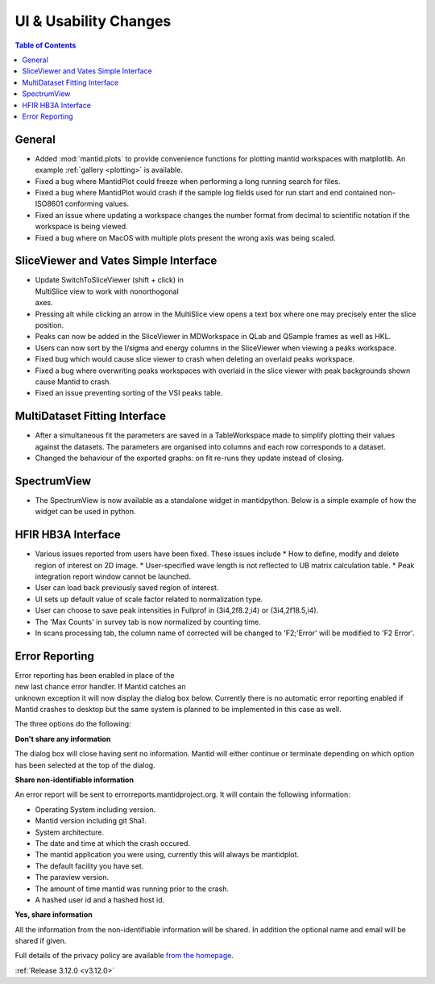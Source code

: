 ======================
UI & Usability Changes
======================

.. contents:: Table of Contents
   :local:


General
-------
- Added :mod:`mantid.plots` to provide convenience functions for plotting mantid workspaces with matplotlib.
  An example :ref:`gallery <plotting>` is available.
- Fixed a bug where MantidPlot could freeze when performing a long running search for files.
- Fixed a bug where MantidPlot would crash if the sample log fields used for run start and end contained non-ISO8601 conforming values.
- Fixed an issue where updating a workspace changes the number format from decimal to scientific notation if the workspace is being viewed.
- Fixed a bug where on MacOS with multiple plots present the wrong axis was being scaled.

SliceViewer and Vates Simple Interface
--------------------------------------

.. figure:: ../../images/VatesMultiSliceView.png
   :class: screenshot
   :align: right
   :figwidth: 50%

- Update SwitchToSliceViewer (shift + click) in MultiSlice view to work with nonorthogonal axes.
- Pressing alt while clicking an arrow in the MultiSlice view opens a text box where one may precisely enter the slice position.
- Peaks can now be added in the SliceViewer in MDWorkspace in QLab and QSample frames as well as HKL.
- Users can now sort by the I/sigma and energy columns in the SliceViewer when viewing a peaks workspace.
- Fixed bug which would cause slice viewer to crash when deleting an overlaid peaks workspace.
- Fixed a bug where overwriting peaks workspaces with overlaid in the slice viewer with peak backgrounds shown cause Mantid to crash.
- Fixed an issue preventing sorting of the VSI peaks table.



MultiDataset Fitting Interface
------------------------------

- After a simultaneous fit the parameters are saved in a TableWorkspace made to simplify plotting their values against the datasets.
  The parameters are organised into columns and each row corresponds to a dataset.
- Changed the behaviour of the exported graphs: on fit re-runs they update instead of closing.

SpectrumView
------------

- The SpectrumView is now available as a standalone widget in mantidpython. Below is a simple example of how the widget can be used in python.

.. code-block:: python
   :emphasize-lines: 11,12

   import PyQt4
   import mantid.simpleapi as simpleapi
   import mantidqtpython as mpy
   import sys

   SpectrumView = mpy.MantidQt.SpectrumView.SpectrumView
   app = PyQt4.QtGui.QApplication(sys.argv)

   wsOut = simpleapi.Load("/Path/to/multispectrum/dataset")

   sv = SpectrumView()
   sv.renderWorkspace("wsOut")
   sv.show()
   app.exec_()

HFIR HB3A Interface
-------------------

- Various issues reported from users have been fixed.  These issues include
  * How to define, modify and delete region of interest on 2D image.
  * User-specified wave length is not reflected to UB matrix calculation table.
  * Peak integration report window cannot be launched.
- User can load back previously saved region of interest.
- UI sets up default value of scale factor related to normalization type.
- User can choose to save peak intensities in Fullprof in  (3i4,2f8.2,i4) or (3i4,2f18.5,i4).
- The 'Max Counts' in survey tab is now normalized by counting time.
- In scans processing tab, the column name of corrected will be changed to 'F2;'Error' will be modified to 'F2 Error'.

Error Reporting
---------------

.. figure::  ../../images/errorReporter.png
   :align: right
   :figwidth: 50%

Error reporting has been enabled in place of the new last chance error handler. If Mantid catches an unknown exception it will now display the dialog box below. Currently there is no automatic error reporting enabled if Mantid crashes to desktop but the same system is planned to be implemented in this case as well.

The three options do the following:

**Don't share any information**

The dialog box will close having sent no information. Mantid will either continue or terminate depending on which option has been selected at the top of the dialog.

**Share non-identifiable information**

An error report will be sent to errorreports.mantidproject.org. It will contain the following information:
 
- Operating System including version.
- Mantid version including git Sha1.
- System architecture.
- The date and time at which the crash occured.
- The mantid application you were using, currently this will always be mantidplot.
- The default facility you have set.
- The paraview version.
- The amount of time mantid was running prior to the crash.
- A hashed user id and a hashed host id.

**Yes, share information**

All the information from the non-identifiable information will be shared. In addition the optional name and email will be shared if given.

Full details of the privacy policy are available `from the homepage <https://www.mantidproject.org/MantidProject:Privacy_policy>`_.

:ref:`Release 3.12.0 <v3.12.0>`
